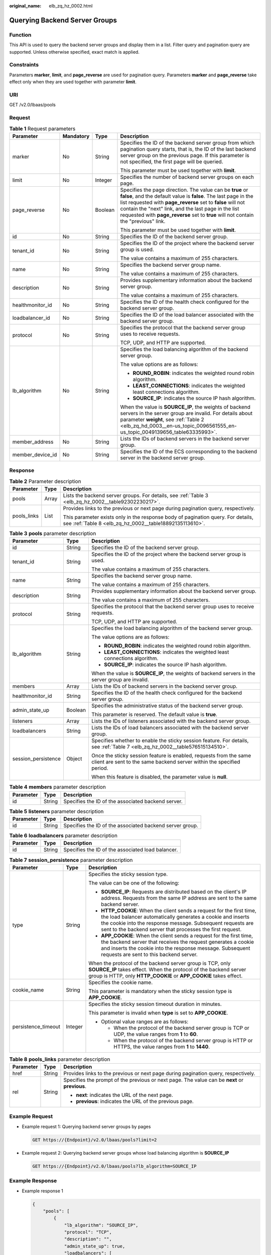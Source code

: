 :original_name: elb_zq_hz_0002.html

.. _elb_zq_hz_0002:

Querying Backend Server Groups
==============================

Function
--------

This API is used to query the backend server groups and display them in a list. Filter query and pagination query are supported. Unless otherwise specified, exact match is applied.

Constraints
-----------

Parameters **marker**, **limit**, and **page_reverse** are used for pagination query. Parameters **marker** and **page_reverse** take effect only when they are used together with parameter **limit**.

URI
---

GET /v2.0/lbaas/pools

Request
-------

.. table:: **Table 1** Request parameters

   +------------------+-----------------+-----------------+--------------------------------------------------------------------------------------------------------------------------------------------------------------------------------------------------------------------------------------------------------------------------------------------------------------------------------------------+
   | Parameter        | Mandatory       | Type            | Description                                                                                                                                                                                                                                                                                                                                |
   +==================+=================+=================+============================================================================================================================================================================================================================================================================================================================================+
   | marker           | No              | String          | Specifies the ID of the backend server group from which pagination query starts, that is, the ID of the last backend server group on the previous page. If this parameter is not specified, the first page will be queried.                                                                                                                |
   |                  |                 |                 |                                                                                                                                                                                                                                                                                                                                            |
   |                  |                 |                 | This parameter must be used together with **limit**.                                                                                                                                                                                                                                                                                       |
   +------------------+-----------------+-----------------+--------------------------------------------------------------------------------------------------------------------------------------------------------------------------------------------------------------------------------------------------------------------------------------------------------------------------------------------+
   | limit            | No              | Integer         | Specifies the number of backend server groups on each page.                                                                                                                                                                                                                                                                                |
   +------------------+-----------------+-----------------+--------------------------------------------------------------------------------------------------------------------------------------------------------------------------------------------------------------------------------------------------------------------------------------------------------------------------------------------+
   | page_reverse     | No              | Boolean         | Specifies the page direction. The value can be **true** or **false**, and the default value is **false**. The last page in the list requested with **page_reverse** set to **false** will not contain the "next" link, and the last page in the list requested with **page_reverse** set to **true** will not contain the "previous" link. |
   |                  |                 |                 |                                                                                                                                                                                                                                                                                                                                            |
   |                  |                 |                 | This parameter must be used together with **limit**.                                                                                                                                                                                                                                                                                       |
   +------------------+-----------------+-----------------+--------------------------------------------------------------------------------------------------------------------------------------------------------------------------------------------------------------------------------------------------------------------------------------------------------------------------------------------+
   | id               | No              | String          | Specifies the ID of the backend server group.                                                                                                                                                                                                                                                                                              |
   +------------------+-----------------+-----------------+--------------------------------------------------------------------------------------------------------------------------------------------------------------------------------------------------------------------------------------------------------------------------------------------------------------------------------------------+
   | tenant_id        | No              | String          | Specifies the ID of the project where the backend server group is used.                                                                                                                                                                                                                                                                    |
   |                  |                 |                 |                                                                                                                                                                                                                                                                                                                                            |
   |                  |                 |                 | The value contains a maximum of 255 characters.                                                                                                                                                                                                                                                                                            |
   +------------------+-----------------+-----------------+--------------------------------------------------------------------------------------------------------------------------------------------------------------------------------------------------------------------------------------------------------------------------------------------------------------------------------------------+
   | name             | No              | String          | Specifies the backend server group name.                                                                                                                                                                                                                                                                                                   |
   |                  |                 |                 |                                                                                                                                                                                                                                                                                                                                            |
   |                  |                 |                 | The value contains a maximum of 255 characters.                                                                                                                                                                                                                                                                                            |
   +------------------+-----------------+-----------------+--------------------------------------------------------------------------------------------------------------------------------------------------------------------------------------------------------------------------------------------------------------------------------------------------------------------------------------------+
   | description      | No              | String          | Provides supplementary information about the backend server group.                                                                                                                                                                                                                                                                         |
   |                  |                 |                 |                                                                                                                                                                                                                                                                                                                                            |
   |                  |                 |                 | The value contains a maximum of 255 characters.                                                                                                                                                                                                                                                                                            |
   +------------------+-----------------+-----------------+--------------------------------------------------------------------------------------------------------------------------------------------------------------------------------------------------------------------------------------------------------------------------------------------------------------------------------------------+
   | healthmonitor_id | No              | String          | Specifies the ID of the health check configured for the backend server group.                                                                                                                                                                                                                                                              |
   +------------------+-----------------+-----------------+--------------------------------------------------------------------------------------------------------------------------------------------------------------------------------------------------------------------------------------------------------------------------------------------------------------------------------------------+
   | loadbalancer_id  | No              | String          | Specifies the ID of the load balancer associated with the backend server group.                                                                                                                                                                                                                                                            |
   +------------------+-----------------+-----------------+--------------------------------------------------------------------------------------------------------------------------------------------------------------------------------------------------------------------------------------------------------------------------------------------------------------------------------------------+
   | protocol         | No              | String          | Specifies the protocol that the backend server group uses to receive requests.                                                                                                                                                                                                                                                             |
   |                  |                 |                 |                                                                                                                                                                                                                                                                                                                                            |
   |                  |                 |                 | TCP, UDP, and HTTP are supported.                                                                                                                                                                                                                                                                                                          |
   +------------------+-----------------+-----------------+--------------------------------------------------------------------------------------------------------------------------------------------------------------------------------------------------------------------------------------------------------------------------------------------------------------------------------------------+
   | lb_algorithm     | No              | String          | Specifies the load balancing algorithm of the backend server group.                                                                                                                                                                                                                                                                        |
   |                  |                 |                 |                                                                                                                                                                                                                                                                                                                                            |
   |                  |                 |                 | The value options are as follows:                                                                                                                                                                                                                                                                                                          |
   |                  |                 |                 |                                                                                                                                                                                                                                                                                                                                            |
   |                  |                 |                 | -  **ROUND_ROBIN**: indicates the weighted round robin algorithm.                                                                                                                                                                                                                                                                          |
   |                  |                 |                 | -  **LEAST_CONNECTIONS**: indicates the weighted least connections algorithm.                                                                                                                                                                                                                                                              |
   |                  |                 |                 | -  **SOURCE_IP**: indicates the source IP hash algorithm.                                                                                                                                                                                                                                                                                  |
   |                  |                 |                 |                                                                                                                                                                                                                                                                                                                                            |
   |                  |                 |                 | When the value is **SOURCE_IP**, the weights of backend servers in the server group are invalid. For details about parameter **weight**, see :ref:`Table 2 <elb_zq_hd_0003__en-us_topic_0096561555_en-us_topic_0049139656_table63335993>`.                                                                                                 |
   +------------------+-----------------+-----------------+--------------------------------------------------------------------------------------------------------------------------------------------------------------------------------------------------------------------------------------------------------------------------------------------------------------------------------------------+
   | member_address   | No              | String          | Lists the IDs of backend servers in the backend server group.                                                                                                                                                                                                                                                                              |
   +------------------+-----------------+-----------------+--------------------------------------------------------------------------------------------------------------------------------------------------------------------------------------------------------------------------------------------------------------------------------------------------------------------------------------------+
   | member_device_id | No              | String          | Specifies the ID of the ECS corresponding to the backend server in the backend server group.                                                                                                                                                                                                                                               |
   +------------------+-----------------+-----------------+--------------------------------------------------------------------------------------------------------------------------------------------------------------------------------------------------------------------------------------------------------------------------------------------------------------------------------------------+

Response
--------

.. table:: **Table 2** Parameter description

   +-----------------------+-----------------------+---------------------------------------------------------------------------------------------------------------------------------------------+
   | Parameter             | Type                  | Description                                                                                                                                 |
   +=======================+=======================+=============================================================================================================================================+
   | pools                 | Array                 | Lists the backend server groups. For details, see :ref:`Table 3 <elb_zq_hz_0002__table92302230217>`.                                        |
   +-----------------------+-----------------------+---------------------------------------------------------------------------------------------------------------------------------------------+
   | pools_links           | List                  | Provides links to the previous or next page during pagination query, respectively.                                                          |
   |                       |                       |                                                                                                                                             |
   |                       |                       | This parameter exists only in the response body of pagination query. For details, see :ref:`Table 8 <elb_zq_hz_0002__table18892135113610>`. |
   +-----------------------+-----------------------+---------------------------------------------------------------------------------------------------------------------------------------------+

.. _elb_zq_hz_0002__table92302230217:

.. table:: **Table 3** **pools** parameter description

   +-----------------------+-----------------------+--------------------------------------------------------------------------------------------------------------------------------------------+
   | Parameter             | Type                  | Description                                                                                                                                |
   +=======================+=======================+============================================================================================================================================+
   | id                    | String                | Specifies the ID of the backend server group.                                                                                              |
   +-----------------------+-----------------------+--------------------------------------------------------------------------------------------------------------------------------------------+
   | tenant_id             | String                | Specifies the ID of the project where the backend server group is used.                                                                    |
   |                       |                       |                                                                                                                                            |
   |                       |                       | The value contains a maximum of 255 characters.                                                                                            |
   +-----------------------+-----------------------+--------------------------------------------------------------------------------------------------------------------------------------------+
   | name                  | String                | Specifies the backend server group name.                                                                                                   |
   |                       |                       |                                                                                                                                            |
   |                       |                       | The value contains a maximum of 255 characters.                                                                                            |
   +-----------------------+-----------------------+--------------------------------------------------------------------------------------------------------------------------------------------+
   | description           | String                | Provides supplementary information about the backend server group.                                                                         |
   |                       |                       |                                                                                                                                            |
   |                       |                       | The value contains a maximum of 255 characters.                                                                                            |
   +-----------------------+-----------------------+--------------------------------------------------------------------------------------------------------------------------------------------+
   | protocol              | String                | Specifies the protocol that the backend server group uses to receive requests.                                                             |
   |                       |                       |                                                                                                                                            |
   |                       |                       | TCP, UDP, and HTTP are supported.                                                                                                          |
   +-----------------------+-----------------------+--------------------------------------------------------------------------------------------------------------------------------------------+
   | lb_algorithm          | String                | Specifies the load balancing algorithm of the backend server group.                                                                        |
   |                       |                       |                                                                                                                                            |
   |                       |                       | The value options are as follows:                                                                                                          |
   |                       |                       |                                                                                                                                            |
   |                       |                       | -  **ROUND_ROBIN**: indicates the weighted round robin algorithm.                                                                          |
   |                       |                       | -  **LEAST_CONNECTIONS**: indicates the weighted least connections algorithm.                                                              |
   |                       |                       | -  **SOURCE_IP**: indicates the source IP hash algorithm.                                                                                  |
   |                       |                       |                                                                                                                                            |
   |                       |                       | When the value is **SOURCE_IP**, the weights of backend servers in the server group are invalid.                                           |
   +-----------------------+-----------------------+--------------------------------------------------------------------------------------------------------------------------------------------+
   | members               | Array                 | Lists the IDs of backend servers in the backend server group.                                                                              |
   +-----------------------+-----------------------+--------------------------------------------------------------------------------------------------------------------------------------------+
   | healthmonitor_id      | String                | Specifies the ID of the health check configured for the backend server group.                                                              |
   +-----------------------+-----------------------+--------------------------------------------------------------------------------------------------------------------------------------------+
   | admin_state_up        | Boolean               | Specifies the administrative status of the backend server group.                                                                           |
   |                       |                       |                                                                                                                                            |
   |                       |                       | This parameter is reserved. The default value is **true**.                                                                                 |
   +-----------------------+-----------------------+--------------------------------------------------------------------------------------------------------------------------------------------+
   | listeners             | Array                 | Lists the IDs of listeners associated with the backend server group.                                                                       |
   +-----------------------+-----------------------+--------------------------------------------------------------------------------------------------------------------------------------------+
   | loadbalancers         | String                | Lists the IDs of load balancers associated with the backend server group.                                                                  |
   +-----------------------+-----------------------+--------------------------------------------------------------------------------------------------------------------------------------------+
   | session_persistence   | Object                | Specifies whether to enable the sticky session feature. For details, see :ref:`Table 7 <elb_zq_hz_0002__table576515134510>`.               |
   |                       |                       |                                                                                                                                            |
   |                       |                       | Once the sticky session feature is enabled, requests from the same client are sent to the same backend server within the specified period. |
   |                       |                       |                                                                                                                                            |
   |                       |                       | When this feature is disabled, the parameter value is **null**.                                                                            |
   +-----------------------+-----------------------+--------------------------------------------------------------------------------------------------------------------------------------------+

.. table:: **Table 4** **members** parameter description

   ========= ====== ==================================================
   Parameter Type   Description
   ========= ====== ==================================================
   id        String Specifies the ID of the associated backend server.
   ========= ====== ==================================================

.. table:: **Table 5** **listeners** parameter description

   +-----------+--------+----------------------------------------------------------+
   | Parameter | Type   | Description                                              |
   +===========+========+==========================================================+
   | id        | String | Specifies the ID of the associated backend server group. |
   +-----------+--------+----------------------------------------------------------+

.. table:: **Table 6** **loadbalancers** parameter description

   ========= ====== =================================================
   Parameter Type   Description
   ========= ====== =================================================
   id        String Specifies the ID of the associated load balancer.
   ========= ====== =================================================

.. _elb_zq_hz_0002__table576515134510:

.. table:: **Table 7** **session_persistence** parameter description

   +-----------------------+-----------------------+-------------------------------------------------------------------------------------------------------------------------------------------------------------------------------------------------------------------------------------------------------------------+
   | Parameter             | Type                  | Description                                                                                                                                                                                                                                                       |
   +=======================+=======================+===================================================================================================================================================================================================================================================================+
   | type                  | String                | Specifies the sticky session type.                                                                                                                                                                                                                                |
   |                       |                       |                                                                                                                                                                                                                                                                   |
   |                       |                       | The value can be one of the following:                                                                                                                                                                                                                            |
   |                       |                       |                                                                                                                                                                                                                                                                   |
   |                       |                       | -  **SOURCE_IP**: Requests are distributed based on the client's IP address. Requests from the same IP address are sent to the same backend server.                                                                                                               |
   |                       |                       | -  **HTTP_COOKIE**: When the client sends a request for the first time, the load balancer automatically generates a cookie and inserts the cookie into the response message. Subsequent requests are sent to the backend server that processes the first request. |
   |                       |                       | -  **APP_COOKIE**: When the client sends a request for the first time, the backend server that receives the request generates a cookie and inserts the cookie into the response message. Subsequent requests are sent to this backend server.                     |
   |                       |                       |                                                                                                                                                                                                                                                                   |
   |                       |                       | When the protocol of the backend server group is TCP, only **SOURCE_IP** takes effect. When the protocol of the backend server group is HTTP, only **HTTP_COOKIE** or **APP_COOKIE** takes effect.                                                                |
   +-----------------------+-----------------------+-------------------------------------------------------------------------------------------------------------------------------------------------------------------------------------------------------------------------------------------------------------------+
   | cookie_name           | String                | Specifies the cookie name.                                                                                                                                                                                                                                        |
   |                       |                       |                                                                                                                                                                                                                                                                   |
   |                       |                       | This parameter is mandatory when the sticky session type is **APP_COOKIE**.                                                                                                                                                                                       |
   +-----------------------+-----------------------+-------------------------------------------------------------------------------------------------------------------------------------------------------------------------------------------------------------------------------------------------------------------+
   | persistence_timeout   | Integer               | Specifies the sticky session timeout duration in minutes.                                                                                                                                                                                                         |
   |                       |                       |                                                                                                                                                                                                                                                                   |
   |                       |                       | This parameter is invalid when **type** is set to **APP_COOKIE**.                                                                                                                                                                                                 |
   |                       |                       |                                                                                                                                                                                                                                                                   |
   |                       |                       | -  Optional value ranges are as follows:                                                                                                                                                                                                                          |
   |                       |                       |                                                                                                                                                                                                                                                                   |
   |                       |                       |    -  When the protocol of the backend server group is TCP or UDP, the value ranges from **1** to **60**.                                                                                                                                                         |
   |                       |                       |    -  When the protocol of the backend server group is HTTP or HTTPS, the value ranges from **1** to **1440**.                                                                                                                                                    |
   +-----------------------+-----------------------+-------------------------------------------------------------------------------------------------------------------------------------------------------------------------------------------------------------------------------------------------------------------+

.. _elb_zq_hz_0002__table18892135113610:

.. table:: **Table 8** **pools_links** parameter description

   +-----------------------+-----------------------+-----------------------------------------------------------------------------------------------+
   | Parameter             | Type                  | Description                                                                                   |
   +=======================+=======================+===============================================================================================+
   | href                  | String                | Provides links to the previous or next page during pagination query, respectively.            |
   +-----------------------+-----------------------+-----------------------------------------------------------------------------------------------+
   | rel                   | String                | Specifies the prompt of the previous or next page. The value can be **next** or **previous**. |
   |                       |                       |                                                                                               |
   |                       |                       | -  **next**: indicates the URL of the next page.                                              |
   |                       |                       | -  **previous**: indicates the URL of the previous page.                                      |
   +-----------------------+-----------------------+-----------------------------------------------------------------------------------------------+

Example Request
---------------

-  Example request 1: Querying backend server groups by pages

   .. code-block:: text

      GET https://{Endpoint}/v2.0/lbaas/pools?limit=2

-  Example request 2: Querying backend server groups whose load balancing algorithm is **SOURCE_IP**

   .. code-block:: text

      GET https://{Endpoint}/v2.0/lbaas/pools?lb_algorithm=SOURCE_IP

Example Response
----------------

-  Example response 1

   .. code-block::

      {
          "pools": [
              {
                  "lb_algorithm": "SOURCE_IP",
                  "protocol": "TCP",
                  "description": "",
                  "admin_state_up": true,
                  "loadbalancers": [
                      {
                          "id": "07d28d4a-4899-40a3-a939-5d09d69019e1"
                      }
                  ],
                  "tenant_id": "1867112d054b427e808cc6096d8193a1",

                  "session_persistence": null,
                  "healthmonitor_id": null,
                  "listeners": [
                      {
                          "id": "1b421c2d-7e78-4a78-9ee4-c8ccba41f15b"
                      }
                  ],
                  "members": [
                      {
                          "id": "88f9c079-29cb-435a-b98f-0c5c0b90c2bd"
                      },
                      {
                          "id": "2f4c9644-d5d2-4cf8-a3c0-944239a4f58c"
                      }
                  ],
                  "id": "3a9f50bb-f041-4eac-a117-82472d8a0007",
                  "name": "my-pool"
              }
          ],
          "pools_links": [
              {
              "href": "https://{Endpoint}/v2.0/lbaas/pools?limit=2&marker=0469a5ad-6233-4669-8d38-5920f2bd95b6",
              "rel": "next"
              },
              {
              "href": "https://{Endpoint}/v2.0/lbaas/pools?limit=2&marker=02d43e35-e874-4139-bdba-d65609db20ab&page_reverse=True",
              "rel": "previous"
              }
          ]
      }

-  Example response 2

   .. code-block::

      {
          "pools": [
              {
                  "lb_algorithm": "SOURCE_IP",
                  "protocol": "TCP",
                  "description": "",
                  "admin_state_up": true,
                  "loadbalancers": [
                      {
                          "id": "07d28d4a-4899-40a3-a939-5d09d69019e1"
                      }
                  ],
                  "tenant_id": "1867112d054b427e808cc6096d8193a1",
                  "session_persistence": null,
                  "healthmonitor_id": null,
                  "listeners": [
                      {
                          "id": "1b421c2d-7e78-4a78-9ee4-c8ccba41f15b"
                      }
                  ],
                  "members": [
                      {
                          "id": "88f9c079-29cb-435a-b98f-0c5c0b90c2bd"
                      },
                      {
                          "id": "2f4c9644-d5d2-4cf8-a3c0-944239a4f58c"
                      }
                  ],
                  "id": "3a9f50bb-f041-4eac-a117-82472d8a0007",
                  "name": "my-pool"
              }
          ]
      }

Status Codes
------------

See :ref:`HTTP Status Codes of Shared Load Balancers <elb_gc_0002>`.
